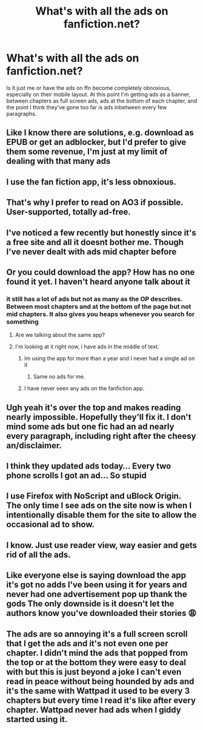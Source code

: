#+TITLE: What's with all the ads on fanfiction.net?

* What's with all the ads on fanfiction.net?
:PROPERTIES:
:Author: BadSpeiling
:Score: 26
:DateUnix: 1587943632.0
:DateShort: 2020-Apr-27
:FlairText: Misc
:END:
Is it just me or have the ads on ffn become completely obnoxious, especially on their mobile layout. At this point I'm getting ads as a banner, between chapters as full screen ads, ads at the bottom of each chapter, and the point I think they've gone too far is ads inbetween every few paragraphs.


** Like I know there are solutions, e.g. download as EPUB or get an adblocker, but I'd prefer to give them some revenue, I'm just at my limit of dealing with that many ads
:PROPERTIES:
:Author: BadSpeiling
:Score: 11
:DateUnix: 1587943753.0
:DateShort: 2020-Apr-27
:END:


** I use the fan fiction app, it's less obnoxious.
:PROPERTIES:
:Author: QueenofMaple
:Score: 12
:DateUnix: 1587947889.0
:DateShort: 2020-Apr-27
:END:


** That's why I prefer to read on AO3 if possible. User-supported, totally ad-free.
:PROPERTIES:
:Author: MTheLoud
:Score: 20
:DateUnix: 1587944753.0
:DateShort: 2020-Apr-27
:END:


** I've noticed a few recently but honestly since it's a free site and all it doesnt bother me. Though I've never dealt with ads mid chapter before
:PROPERTIES:
:Author: Aniki356
:Score: 7
:DateUnix: 1587943734.0
:DateShort: 2020-Apr-27
:END:


** Or you could download the app? How has no one found it yet. I haven't heard anyone talk about it
:PROPERTIES:
:Author: MeianArata
:Score: 5
:DateUnix: 1587945341.0
:DateShort: 2020-Apr-27
:END:

*** it still has a lot of ads but not as many as the OP describes. Between most chapters and at the bottom of the page but not mid chapters. It also gives you heaps whenever you search for something
:PROPERTIES:
:Author: jasoneill23
:Score: 1
:DateUnix: 1587952478.0
:DateShort: 2020-Apr-27
:END:

**** Are we talking about the same app?
:PROPERTIES:
:Author: MeianArata
:Score: 5
:DateUnix: 1587952516.0
:DateShort: 2020-Apr-27
:END:


**** I'm looking at it right now, i have ads in the middle of text.
:PROPERTIES:
:Author: Tseiqyu
:Score: 2
:DateUnix: 1587957743.0
:DateShort: 2020-Apr-27
:END:

***** Im using the app for more than a year and I never had a single ad on it
:PROPERTIES:
:Author: Tomczakowski
:Score: 5
:DateUnix: 1587963158.0
:DateShort: 2020-Apr-27
:END:

****** Same no ads for me.
:PROPERTIES:
:Author: seanbz93
:Score: 2
:DateUnix: 1587980672.0
:DateShort: 2020-Apr-27
:END:


***** I have never seen any ads on the fanfiction app.
:PROPERTIES:
:Author: AnotherYacob
:Score: 2
:DateUnix: 1587982747.0
:DateShort: 2020-Apr-27
:END:


** Ugh yeah it's over the top and makes reading nearly impossible. Hopefully they'll fix it. I don't mind some ads but one fic had an ad nearly every paragraph, including right after the cheesy an/disclaimer.
:PROPERTIES:
:Author: zombieqatz
:Score: 4
:DateUnix: 1587956245.0
:DateShort: 2020-Apr-27
:END:


** I think they updated ads today... Every two phone scrolls I got an ad... So stupid
:PROPERTIES:
:Author: HanAlister97
:Score: 4
:DateUnix: 1587958380.0
:DateShort: 2020-Apr-27
:END:


** I use Firefox with NoScript and uBlock Origin. The only time I see ads on the site now is when I intentionally disable them for the site to allow the occasional ad to show.
:PROPERTIES:
:Author: Total2Blue
:Score: 2
:DateUnix: 1587978219.0
:DateShort: 2020-Apr-27
:END:


** I know. Just use reader view, way easier and gets rid of all the ads.
:PROPERTIES:
:Score: 1
:DateUnix: 1587967248.0
:DateShort: 2020-Apr-27
:END:


** Like everyone else is saying download the app it's got no adds I've been using it for years and never had one advertisement pop up thank the gods The only downside is it doesn't let the authors know you've downloaded their stories 😩
:PROPERTIES:
:Author: jamrocelv
:Score: 1
:DateUnix: 1587981829.0
:DateShort: 2020-Apr-27
:END:


** The ads are so annoying it's a full screen scroll that I get the ads and it's not even one per chapter. I didn't mind the ads that popped from the top or at the bottom they were easy to deal with but this is just beyond a joke I can't even read in peace without being hounded by ads and it's the same with Wattpad it used to be every 3 chapters but every time I read it's like after every chapter. Wattpad never had ads when I giddy started using it.
:PROPERTIES:
:Author: Kittkykat163
:Score: 1
:DateUnix: 1588043823.0
:DateShort: 2020-Apr-28
:END:
